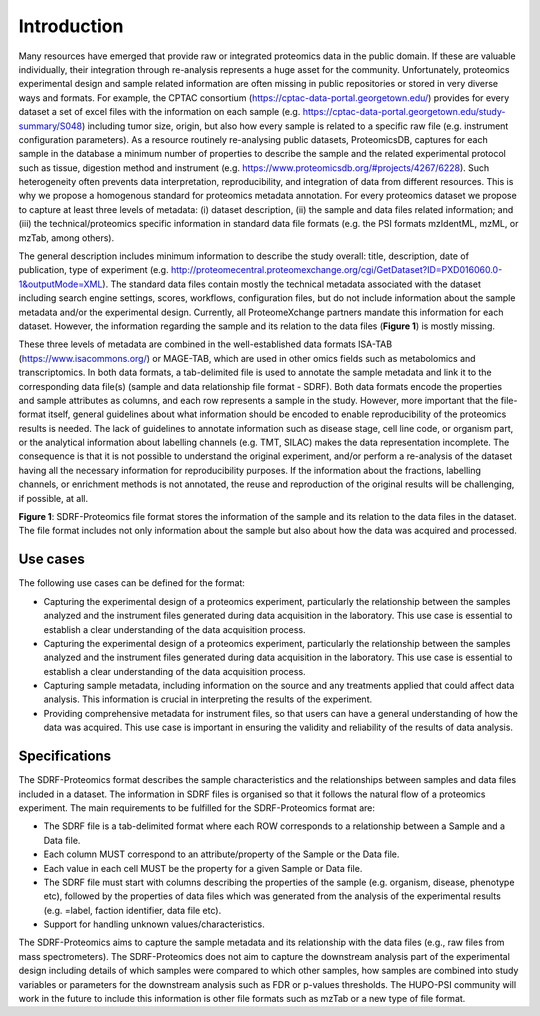 Introduction
=============================

Many resources have emerged that provide raw or integrated proteomics data in the public domain. If these are valuable individually, their integration through re-analysis represents a huge asset for the community. Unfortunately, proteomics experimental design and sample related information are often missing in public repositories or stored in very diverse ways and formats. For example, the CPTAC consortium (https://cptac-data-portal.georgetown.edu/) provides for every dataset a set of excel files with the information on each sample (e.g. https://cptac-data-portal.georgetown.edu/study-summary/S048) including tumor size, origin, but also how every sample is related to a specific raw file (e.g. instrument configuration parameters). As a resource routinely re-analysing public datasets, ProteomicsDB, captures for each sample in the database a minimum number of properties to describe the sample and the related experimental protocol such as tissue, digestion method and instrument (e.g. https://www.proteomicsdb.org/#projects/4267/6228). Such heterogeneity often prevents data interpretation, reproducibility, and integration of data from different resources. This is why we propose a homogenous standard for proteomics metadata annotation. For every proteomics dataset we propose to capture at least three levels of metadata: (i) dataset description, (ii) the sample and data files related information; and (iii) the technical/proteomics specific information in standard data file formats (e.g. the PSI formats mzIdentML, mzML, or mzTab, among others).

The general description includes minimum information to describe the study overall: title, description, date of publication, type of experiment (e.g. http://proteomecentral.proteomexchange.org/cgi/GetDataset?ID=PXD016060.0-1&outputMode=XML). The standard data files contain mostly the technical metadata associated with the dataset including search engine settings, scores, workflows, configuration files, but do not include information about the sample metadata and/or the experimental design. Currently, all ProteomeXchange partners mandate this information for each dataset. However, the information regarding the sample and its relation to the data files (**Figure 1**) is mostly missing.

These three levels of metadata are combined in the well-established data formats ISA-TAB (https://www.isacommons.org/) or MAGE-TAB, which are used in other omics fields such as metabolomics and transcriptomics. In both data formats, a tab-delimited file is used to annotate the sample metadata and link it to the corresponding data file(s) (sample and data relationship file format - SDRF). Both data formats encode the properties and sample attributes as columns, and each row represents a sample in the study. However, more important that the file-format itself, general guidelines about what information should be encoded to enable reproducibility of the proteomics results is needed. The lack of guidelines to annotate information such as disease stage, cell line code, or organism part, or the analytical information about labelling channels (e.g. TMT, SILAC) makes the data representation incomplete. The consequence is that it is not possible to understand the original experiment, and/or perform a re-analysis of the dataset having all the necessary information for reproducibility purposes. If the information about the fractions, labelling channels, or enrichment methods is not annotated, the reuse and reproduction of the original results will be challenging, if possible, at all.

.. image:: images/sample-metadata.png
   :width: 600
   :align: center

**Figure 1**: SDRF-Proteomics file format stores the information of the sample and its relation to the data files in the dataset. The file format includes not only information about the sample but also about how the data was acquired and processed.

Use cases
---------------------

The following use cases can be defined for the format:

- Capturing the experimental design of a proteomics experiment, particularly the relationship between the samples analyzed and the instrument files generated during data acquisition in the laboratory. This use case is essential to establish a clear understanding of the data acquisition process.
- Capturing the experimental design of a proteomics experiment, particularly the relationship between the samples analyzed and the instrument files generated during data acquisition in the laboratory. This use case is essential to establish a clear understanding of the data acquisition process.
- Capturing sample metadata, including information on the source and any treatments applied that could affect data analysis. This information is crucial in interpreting the results of the experiment.
- Providing comprehensive metadata for instrument files, so that users can have a general understanding of how the data was acquired. This use case is important in ensuring the validity and reliability of the results of data analysis.

Specifications
---------------------

The SDRF-Proteomics format describes the sample characteristics and the relationships between samples and data files included in a dataset. The information in SDRF files is organised so that it follows the natural flow of a proteomics experiment. The main requirements to be fulfilled for the SDRF-Proteomics format are:

- The SDRF file is a tab-delimited format where each ROW corresponds to a relationship between a Sample and a Data file.
- Each column MUST correspond to an attribute/property of the Sample or the Data file.
- Each value in each cell MUST be the property for a given Sample or Data file.
- The SDRF file must start with columns describing the properties of the sample (e.g. organism, disease, phenotype etc), followed by the properties of data files which was generated from the analysis of the experimental results (e.g. =label, faction identifier, data file etc).
- Support for handling unknown values/characteristics.

The SDRF-Proteomics aims to capture the sample metadata and its relationship with the data files (e.g., raw files from mass spectrometers).  The SDRF-Proteomics does not aim to capture the downstream analysis part of the experimental design including details of which samples were compared to which other samples, how samples are combined into study variables or parameters for the downstream analysis such as FDR or p-values thresholds. The HUPO-PSI community will work in the future to include this information is other file formats such as mzTab or a new type of file format.
